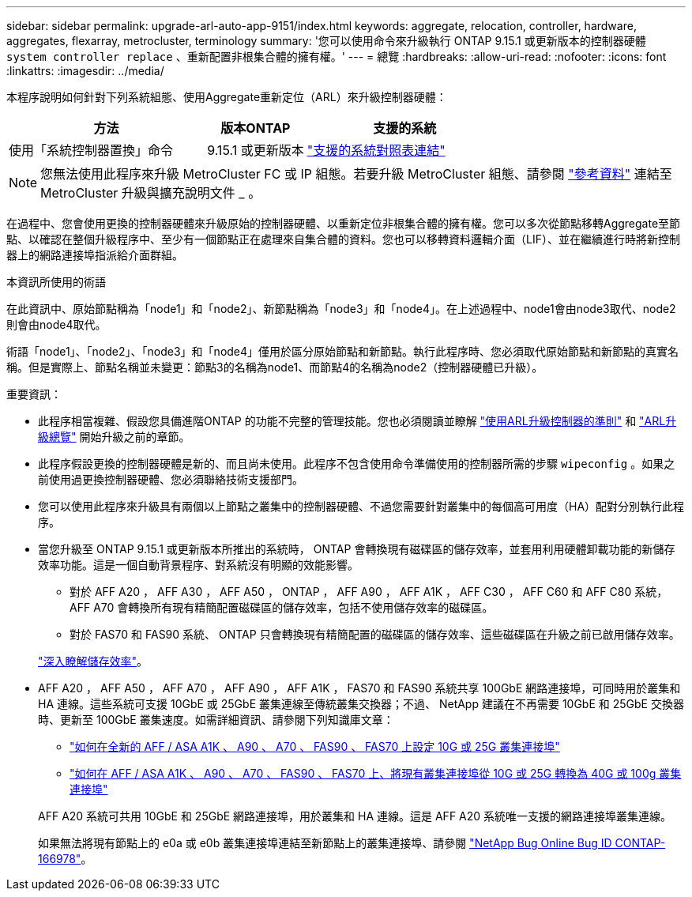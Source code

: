 ---
sidebar: sidebar 
permalink: upgrade-arl-auto-app-9151/index.html 
keywords: aggregate, relocation, controller, hardware, aggregates, flexarray, metrocluster, terminology 
summary: '您可以使用命令來升級執行 ONTAP 9.15.1 或更新版本的控制器硬體 `system controller replace` 、重新配置非根集合體的擁有權。' 
---
= 總覽
:hardbreaks:
:allow-uri-read: 
:nofooter: 
:icons: font
:linkattrs: 
:imagesdir: ../media/


[role="lead"]
本程序說明如何針對下列系統組態、使用Aggregate重新定位（ARL）來升級控制器硬體：

[cols="40,20,40"]
|===
| 方法 | 版本ONTAP | 支援的系統 


| 使用「系統控制器置換」命令 | 9.15.1 或更新版本 | link:decide_to_use_the_aggregate_relocation_guide.html#sys_commands_9151_supported_systems["支援的系統對照表連結"] 
|===

NOTE: 您無法使用此程序來升級 MetroCluster FC 或 IP 組態。若要升級 MetroCluster 組態、請參閱 link:other_references.html["參考資料"] 連結至 MetroCluster 升級與擴充說明文件 _ 。

在過程中、您會使用更換的控制器硬體來升級原始的控制器硬體、以重新定位非根集合體的擁有權。您可以多次從節點移轉Aggregate至節點、以確認在整個升級程序中、至少有一個節點正在處理來自集合體的資料。您也可以移轉資料邏輯介面（LIF）、並在繼續進行時將新控制器上的網路連接埠指派給介面群組。

.本資訊所使用的術語
在此資訊中、原始節點稱為「node1」和「node2」、新節點稱為「node3」和「node4」。在上述過程中、node1會由node3取代、node2則會由node4取代。

術語「node1」、「node2」、「node3」和「node4」僅用於區分原始節點和新節點。執行此程序時、您必須取代原始節點和新節點的真實名稱。但是實際上、節點名稱並未變更：節點3的名稱為node1、而節點4的名稱為node2（控制器硬體已升級）。

.重要資訊：
* 此程序相當複雜、假設您具備進階ONTAP 的功能不完整的管理技能。您也必須閱讀並瞭解 link:guidelines_for_upgrading_controllers_with_arl.html["使用ARL升級控制器的準則"] 和 link:overview_of_the_arl_upgrade.html["ARL升級總覽"] 開始升級之前的章節。
* 此程序假設更換的控制器硬體是新的、而且尚未使用。此程序不包含使用命令準備使用的控制器所需的步驟 `wipeconfig` 。如果之前使用過更換控制器硬體、您必須聯絡技術支援部門。
* 您可以使用此程序來升級具有兩個以上節點之叢集中的控制器硬體、不過您需要針對叢集中的每個高可用度（HA）配對分別執行此程序。
* 當您升級至 ONTAP 9.15.1 或更新版本所推出的系統時， ONTAP 會轉換現有磁碟區的儲存效率，並套用利用硬體卸載功能的新儲存效率功能。這是一個自動背景程序、對系統沒有明顯的效能影響。
+
** 對於 AFF A20 ， AFF A30 ， AFF A50 ， ONTAP ， AFF A90 ， AFF A1K ， AFF C30 ， AFF C60 和 AFF C80 系統， AFF A70 會轉換所有現有精簡配置磁碟區的儲存效率，包括不使用儲存效率的磁碟區。
** 對於 FAS70 和 FAS90 系統、 ONTAP 只會轉換現有精簡配置的磁碟區的儲存效率、這些磁碟區在升級之前已啟用儲存效率。


+
link:https://docs.netapp.com/us-en/ontap/concepts/builtin-storage-efficiency-concept.html["深入瞭解儲存效率"^]。

* AFF A20 ， AFF A50 ， AFF A70 ， AFF A90 ， AFF A1K ， FAS70 和 FAS90 系統共享 100GbE 網路連接埠，可同時用於叢集和 HA 連線。這些系統可支援 10GbE 或 25GbE 叢集連線至傳統叢集交換器；不過、 NetApp 建議在不再需要 10GbE 和 25GbE 交換器時、更新至 100GbE 叢集速度。如需詳細資訊、請參閱下列知識庫文章：
+
--
** link:https://kb.netapp.com/on-prem/ontap/OHW/OHW-KBs/How_to_configure_10G_or_25G_cluster_ports_on_a_new_cluster_setup_on_AFF_ASA_A1K_A90_A70_FAS90_FAS70["如何在全新的 AFF / ASA A1K 、 A90 、 A70 、 FAS90 、 FAS70 上設定 10G 或 25G 叢集連接埠"^]
** link:https://kb.netapp.com/on-prem/ontap/OHW/OHW-KBs/How_to_convert_an_existing_cluster_from_10G_or_25G_cluster_ports_to_40G_or_100G_cluster_ports_on_an_AFF_ASA_A1K_A90_A70_FAS90_FAS70["如何在 AFF / ASA A1K 、 A90 、 A70 、 FAS90 、 FAS70 上、將現有叢集連接埠從 10G 或 25G 轉換為 40G 或 100g 叢集連接埠"^]


--
+
AFF A20 系統可共用 10GbE 和 25GbE 網路連接埠，用於叢集和 HA 連線。這是 AFF A20 系統唯一支援的網路連接埠叢集連線。

+
如果無法將現有節點上的 e0a 或 e0b 叢集連接埠連結至新節點上的叢集連接埠、請參閱 link:https://mysupport.netapp.com/site/bugs-online/product/ONTAP/JiraNgage/CONTAP-166978["NetApp Bug Online Bug ID CONTAP-166978"^]。


